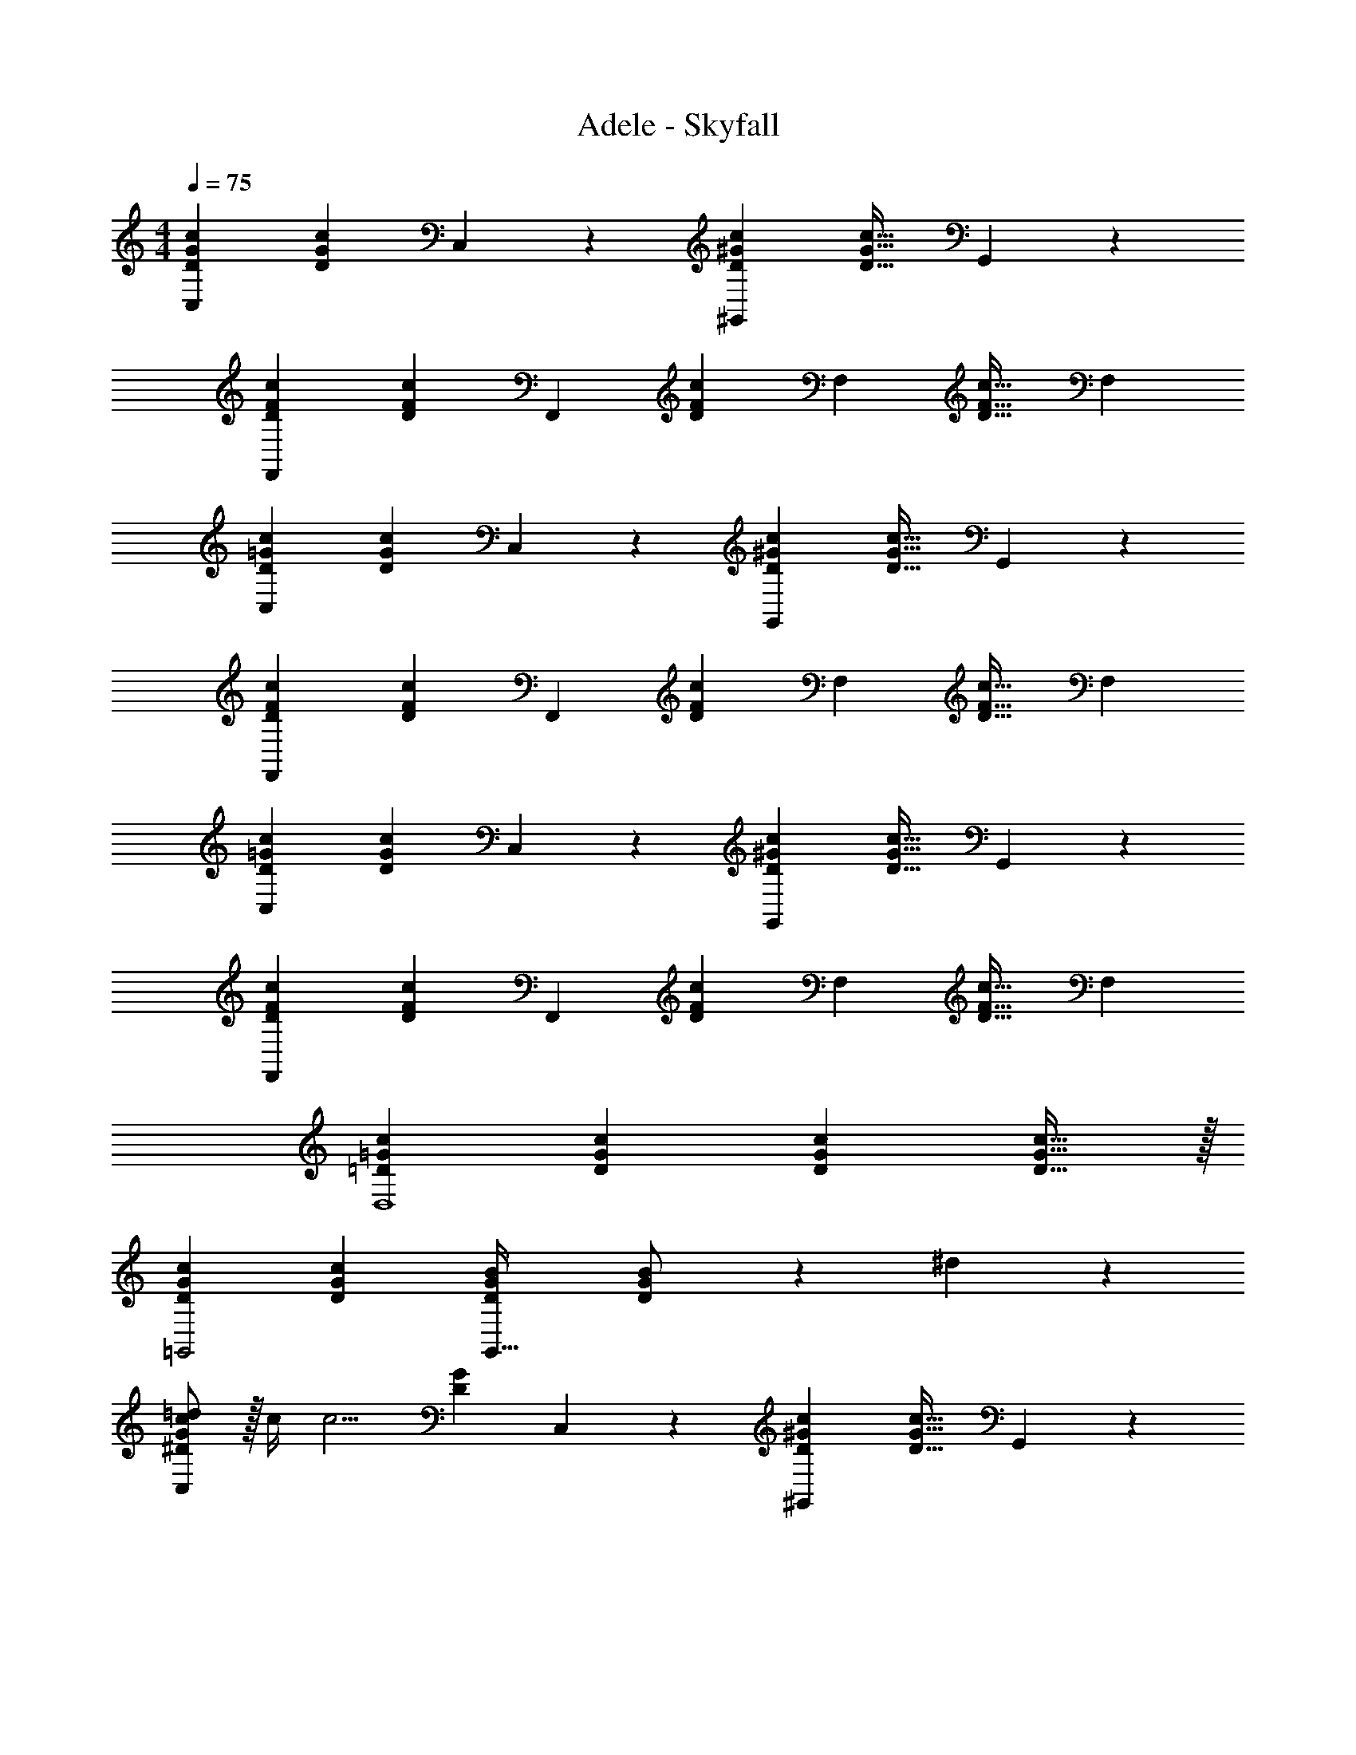 X: 1
T: Adele - Skyfall
Z: ABC Generated by Starbound Composer
L: 1/4
M: 4/4
Q: 1/4=75
K: C
[C,29/28D29/28G29/28c29/28] [z/2DGc] C,13/28 z/28 [z27/28^G,,D^Gc] [z/2D31/32G31/32c31/32] G,,11/24 z/24 
[F,,29/28D29/28F29/28c29/28] [z/2DFc] [z/2F,,15/28] [z/2DFc] [z13/28F,15/28] [z/2D31/32F31/32c31/32] [z/2F,15/28] 
[C,29/28D29/28=G29/28c29/28] [z/2DGc] C,13/28 z/28 [z27/28G,,D^Gc] [z/2D31/32G31/32c31/32] G,,11/24 z/24 
[F,,29/28D29/28F29/28c29/28] [z/2DFc] [z/2F,,15/28] [z/2DFc] [z13/28F,15/28] [z/2D31/32F31/32c31/32] [z/2F,15/28] 
[C,29/28D29/28=G29/28c29/28] [z/2DGc] C,13/28 z/28 [z27/28G,,D^Gc] [z/2D31/32G31/32c31/32] G,,11/24 z/24 
[F,,29/28D29/28F29/28c29/28] [z/2DFc] [z/2F,,15/28] [z/2DFc] [z13/28F,15/28] [z/2D31/32F31/32c31/32] [z/2F,15/28] 
[=D29/28=G29/28c29/28D,4] [DGc] [z27/28DGc] [D31/32G31/32c31/32] z/32 
[D29/28G29/28c29/28=G,,2] [DGc] [z27/28DGBG,,63/32] [D11/24G11/24B/2] z/24 ^d11/24 z/24 
[^D/2G/2c15/28=d15/28C,29/28] z/32 [z71/288c/4] [z65/252c5/4] [z/2DG] C,13/28 z/28 [z27/28^G,,D^Gc] [z/2D31/32G31/32c31/32] G,,11/24 z/24 
[F,,29/28F29/28G29/28c29/28] [z/2FGc] [z/2F,,15/28] [F13/28G13/28c/2] z/28 [d11/24F,15/28] z/168 [F11/24G11/24^d/2] z/24 [=d/2F,15/28] 
[C,29/28D29/28=G29/28c29/28d29/28] [z/2DGc] C,13/28 z/28 [z27/28G,,D^Gc] [D11/24G11/24c/2] z/24 [c/4G,,11/24] [z/4c23/18] 
[F,,29/28F29/28G29/28] [z/2FGc] [z/2F,,15/28] [F13/28G13/28c/2] z/28 [d11/24F,15/28] z/168 [F11/24G11/24c/2^d/2] z/24 [=d/2F,15/28] 
[C,29/28D29/28=G29/28c29/28d29/28] [D11/24G11/24c/2] z/24 [c2/9C,13/28] z5/252 ^d2/9 z/28 [z27/28G,,D^Gc] [z/2D31/32G31/32c31/32] G,,11/24 z/24 
[F,,29/28F29/28G29/28c29/28] [z/2FGc] [z/2F,,15/28] [z/2FGc=d] [z13/28F,15/28] [F11/24G11/24c/2d/2] z/24 [c/2F,15/28] 
[=G29/28c29/28d29/28D,4] [Gc] [z27/28Gc] [G11/24c/2] z/24 ^d2/9 z/36 [z/4g23/18] 
[G29/28c29/28=d29/28=G,,2] [Gcd] [z27/28GBG,,63/32] [G11/24B11/24c/2] z/24 ^d11/24 z/24 
[D/2G/2c15/28=d15/28C,,29/28C,29/28] z/32 [z71/288c/4] [z65/252c5/4] [z/2DG] [C,,13/28C,/2] z/28 [z27/28^G,,,^G,,D^Gc] [z/2D31/32G31/32c31/32] [G,,,11/24G,,/2] z/24 
[F,,,29/28F,,29/28F29/28G29/28c29/28] [z/2FGc] [F,,,13/28F,,/2] z/28 [F13/28G13/28c/2] z/28 [F,,11/24d11/24F,/2] z/168 [F11/24G11/24^d/2] z/24 [F,,11/24F,/2=d/2] z/24 
[C,,29/28C,29/28D29/28=G29/28c29/28d29/28] [z/2DGc] [C,,13/28C,/2] z/28 [z27/28G,,,G,,D^Gc] [D11/24G11/24c/2] z/24 [c/4G,,,11/24G,,/2] [z/4c23/18] 
[F,,,29/28F,,29/28F29/28G29/28] [z/2FGc] [F,,,13/28F,,/2] z/28 [F13/28G13/28c/2] z/28 [F,,11/24d11/24F,/2] z/168 [F11/24G11/24c/2^d/2] z/24 [F,,11/24F,/2=d/2] z/24 
[C,,29/28C,29/28D29/28=G29/28c29/28d29/28] [D11/24G11/24c/2] z/24 [c2/9C,,13/28C,/2] z5/252 ^d2/9 z/28 [z27/28G,,,G,,D^Gc] [z/2D31/32G31/32c31/32] [G,,,11/24G,,/2] z/24 
[F,,,29/28F,,29/28F29/28G29/28c29/28] [z/2FGc] [F,,,13/28F,,/2] z/28 [z/2FGc=d] [F,,11/24F,/2] z/168 [F11/24G11/24c/2d/2] z/24 [F,,11/24F,/2c/2] z/24 
[=G29/28c29/28d29/28D,,4D,4] [Gc] [z27/28Gc] [G11/24c/2] z/24 ^d2/9 z/36 [z/4g23/18] 
[G29/28c29/28=d29/28=G,,2G,2] [Gcd] [z27/28GBG,,63/32G,63/32] [D11/24^d/2] z/24 [=D11/24=d/2] z/24 
[C/2^D/2G15/28c15/28C,,29/28C,29/28] z/32 [z113/224G47/32c47/32^d47/32g47/32] [C,,C,] [z5/7C,,C,] [z/4C3/4D3/4G3/4c3/4] [C,,11/24C,/2] z/24 [_B,,,11/24_B,,/2C/2D/2G/2c/2] z/24 
[z17/32^G15/28c15/28C5/9D5/9G,,,29/28^G,,29/28] [z113/224G47/32c47/32d47/32^g47/32] [G,,,G,,] [z5/7G,,,G,,] [z/4C3/4D3/4G3/4c3/4] [G,,,11/24G,,/2] z/24 [=G,,,11/24C11/24D11/24=G,,/2G/2c/2] z/24 
[F/2G/2c15/28F,,,29/28F,,29/28] z/32 [z113/224c47/32f47/32g47/32c'47/32] [F,,,F,,] [z5/7F,,,F,,] [z/4c3/4f3/4] [F,,,11/24F,,/2] z/24 [^D,,,11/24^D,,/2c/2d/2] z/24 
[=D,,,29/28=D,,29/28F3/2G3/2c3/2f3/2] [z/2D,,,D,,] d/2 [d15/32F23/24G23/24G,,,G,,c] z/32 [z13/28=d/2] [D11/24^d/2G,,,31/32G,,31/32] z/24 [=D11/24=d/2] z/24 
[C/2^D/2=G15/28c15/28C,,29/28C,29/28] z/32 [z113/224G47/32c47/32^d47/32=g47/32] [C,,C,] [z5/7C,,C,] [z/4C3/4D3/4G3/4c3/4] [C,,11/24C,/2] z/24 [B,,,11/24B,,/2C/2D/2G/2c/2] z/24 
[z17/32^G15/28c15/28C5/9D5/9^G,,,29/28^G,,29/28] [z113/224G47/32c47/32d47/32^g47/32] [G,,,G,,] [z5/7G,,,G,,] [z/4C3/4D3/4G3/4c3/4] [G,,,11/24G,,/2] z/24 [=G,,,11/24C11/24D11/24=G,,/2G/2c/2] z/24 
[F/2G/2c15/28F,,,29/28F,,29/28] z/32 [z113/224c47/32f47/32g47/32c'47/32] [F,,,F,,] [z5/7F,,,F,,] [z/4c3/4f3/4] [F,,,11/24F,,/2] z/24 [^D,,,11/24^D,,/2c/2d/2] z/24 
[=D,,,29/28=D,,29/28F3/2G3/2c3/2f3/2] [z/2D,,,D,,] d/2 [d15/32F23/24G23/24G,,,G,,c] z/32 [z13/28=d/2] [D11/24^d/2G,,,31/32G,,31/32] z/24 [=D11/24=d/2] z/24 
[C,29/28^D29/28=G29/28c29/28] [z/2DGc] C,13/28 z/28 [z27/28^G,,D^Gc] [z/2D31/32G31/32c31/32] G,,11/24 z/24 
[F,,29/28D29/28F29/28c29/28] [z/2DFc] [z/2F,,15/28] [z/2DFc] [z13/28F,15/28] [z/2D31/32F31/32c31/32] [z/2F,15/28] 
[C,29/28D29/28=G29/28c29/28] [z/2DGc] C,13/28 z/28 [z27/28G,,D^Gc] [z/2D31/32G31/32c31/32] G,,11/24 z/24 
[F,,29/28D29/28F29/28c29/28] [z/2DFc] [z/2F,,15/28] [z/2DFc] [z13/28F,15/28] [z/2D31/32F31/32c31/32] [z/2F,15/28] 
[C,29/28D29/28=G29/28c29/28] [z/2DGc] C,13/28 z/28 [z27/28G,,D^Gc] [z/2D31/32G31/32c31/32] G,,11/24 z/24 
[F,,29/28D29/28F29/28c29/28] [z/2DFc] [z/2F,,15/28] [z/2DFc] [z13/28F,15/28] [z/2D31/32F31/32c31/32] [z/2F,15/28] 
[=D29/28=G29/28c29/28D,4] [DGc] [z27/28DGc] [D31/32G31/32c31/32] z/32 
[D29/28G29/28c29/28=G,,2] [DGc] [z27/28DGBG,,63/32] [D31/32G31/32B31/32] z/32 
[C,,,4C,,4] 
